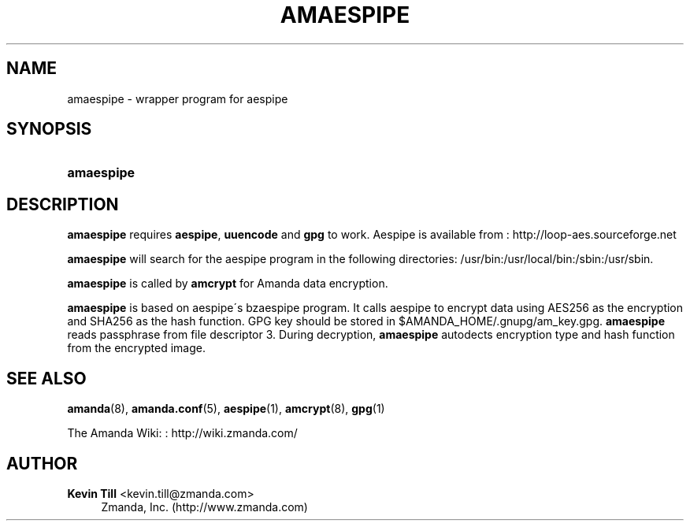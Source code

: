 '\" t
.\"     Title: amaespipe
.\"    Author: Kevin Till <kevin.till@zmanda.com>
.\" Generator: DocBook XSL Stylesheets vsnapshot_8273 <http://docbook.sf.net/>
.\"      Date: 12/14/2010
.\"    Manual: System Administration Commands
.\"    Source: Amanda 3.2.1
.\"  Language: English
.\"
.TH "AMAESPIPE" "8" "12/14/2010" "Amanda 3\&.2\&.1" "System Administration Commands"
.\" -----------------------------------------------------------------
.\" * set default formatting
.\" -----------------------------------------------------------------
.\" disable hyphenation
.nh
.\" disable justification (adjust text to left margin only)
.ad l
.\" -----------------------------------------------------------------
.\" * MAIN CONTENT STARTS HERE *
.\" -----------------------------------------------------------------
.SH "NAME"
amaespipe \- wrapper program for aespipe
.SH "SYNOPSIS"
.HP \w'\fBamaespipe\fR\ 'u
\fBamaespipe\fR
.SH "DESCRIPTION"
.PP

\fBamaespipe\fR
requires
\fBaespipe\fR,
\fBuuencode\fR
and
\fBgpg\fR
to work\&. Aespipe is available from
: http://loop-aes.sourceforge.net
.PP

\fBamaespipe\fR
will search for the aespipe program in the following directories: /usr/bin:/usr/local/bin:/sbin:/usr/sbin\&.
.PP

\fBamaespipe\fR
is called by
\fBamcrypt\fR
for Amanda data encryption\&.
.PP

\fBamaespipe\fR
is based on aespipe\'s bzaespipe program\&. It calls aespipe to encrypt data using AES256 as the encryption and SHA256 as the hash function\&. GPG key should be stored in $AMANDA_HOME/\&.gnupg/am_key\&.gpg\&.
\fBamaespipe\fR
reads passphrase from file descriptor 3\&. During decryption,
\fBamaespipe\fR
autodects encryption type and hash function from the encrypted image\&.
.SH "SEE ALSO"
.PP
\fBamanda\fR(8),
\fBamanda.conf\fR(5),
\fBaespipe\fR(1),
\fBamcrypt\fR(8),
\fBgpg\fR(1)
.PP
The Amanda Wiki:
: http://wiki.zmanda.com/
.SH "AUTHOR"
.PP
\fBKevin Till\fR <\&kevin\&.till@zmanda\&.com\&>
.RS 4
Zmanda, Inc\&. (http://www\&.zmanda\&.com)
.RE
